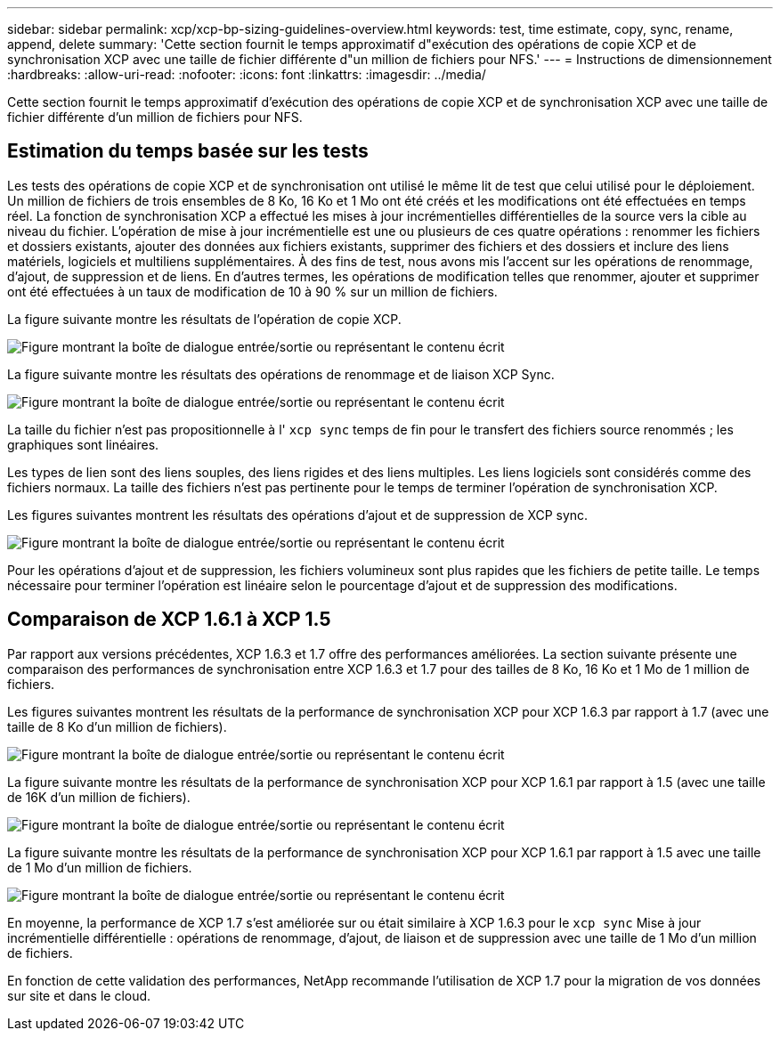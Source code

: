 ---
sidebar: sidebar 
permalink: xcp/xcp-bp-sizing-guidelines-overview.html 
keywords: test, time estimate, copy, sync, rename, append, delete 
summary: 'Cette section fournit le temps approximatif d"exécution des opérations de copie XCP et de synchronisation XCP avec une taille de fichier différente d"un million de fichiers pour NFS.' 
---
= Instructions de dimensionnement
:hardbreaks:
:allow-uri-read: 
:nofooter: 
:icons: font
:linkattrs: 
:imagesdir: ../media/


[role="lead"]
Cette section fournit le temps approximatif d'exécution des opérations de copie XCP et de synchronisation XCP avec une taille de fichier différente d'un million de fichiers pour NFS.



== Estimation du temps basée sur les tests

Les tests des opérations de copie XCP et de synchronisation ont utilisé le même lit de test que celui utilisé pour le déploiement. Un million de fichiers de trois ensembles de 8 Ko, 16 Ko et 1 Mo ont été créés et les modifications ont été effectuées en temps réel. La fonction de synchronisation XCP a effectué les mises à jour incrémentielles différentielles de la source vers la cible au niveau du fichier. L'opération de mise à jour incrémentielle est une ou plusieurs de ces quatre opérations : renommer les fichiers et dossiers existants, ajouter des données aux fichiers existants, supprimer des fichiers et des dossiers et inclure des liens matériels, logiciels et multiliens supplémentaires. À des fins de test, nous avons mis l'accent sur les opérations de renommage, d'ajout, de suppression et de liens. En d'autres termes, les opérations de modification telles que renommer, ajouter et supprimer ont été effectuées à un taux de modification de 10 à 90 % sur un million de fichiers.

La figure suivante montre les résultats de l'opération de copie XCP.

image:xcp-bp_image10.png["Figure montrant la boîte de dialogue entrée/sortie ou représentant le contenu écrit"]

La figure suivante montre les résultats des opérations de renommage et de liaison XCP Sync.

image:xcp-bp_image8.png["Figure montrant la boîte de dialogue entrée/sortie ou représentant le contenu écrit"]

La taille du fichier n'est pas propositionnelle à l' `xcp sync` temps de fin pour le transfert des fichiers source renommés ; les graphiques sont linéaires.

Les types de lien sont des liens souples, des liens rigides et des liens multiples. Les liens logiciels sont considérés comme des fichiers normaux. La taille des fichiers n'est pas pertinente pour le temps de terminer l'opération de synchronisation XCP.

Les figures suivantes montrent les résultats des opérations d'ajout et de suppression de XCP sync.

image:xcp-bp_image9.png["Figure montrant la boîte de dialogue entrée/sortie ou représentant le contenu écrit"]

Pour les opérations d'ajout et de suppression, les fichiers volumineux sont plus rapides que les fichiers de petite taille. Le temps nécessaire pour terminer l'opération est linéaire selon le pourcentage d'ajout et de suppression des modifications.



== Comparaison de XCP 1.6.1 à XCP 1.5

Par rapport aux versions précédentes, XCP 1.6.3 et 1.7 offre des performances améliorées. La section suivante présente une comparaison des performances de synchronisation entre XCP 1.6.3 et 1.7 pour des tailles de 8 Ko, 16 Ko et 1 Mo de 1 million de fichiers.

Les figures suivantes montrent les résultats de la performance de synchronisation XCP pour XCP 1.6.3 par rapport à 1.7 (avec une taille de 8 Ko d'un million de fichiers).

image:xcp-bp_image11.png["Figure montrant la boîte de dialogue entrée/sortie ou représentant le contenu écrit"]

La figure suivante montre les résultats de la performance de synchronisation XCP pour XCP 1.6.1 par rapport à 1.5 (avec une taille de 16K d'un million de fichiers).

image:xcp-bp_image12.png["Figure montrant la boîte de dialogue entrée/sortie ou représentant le contenu écrit"]

La figure suivante montre les résultats de la performance de synchronisation XCP pour XCP 1.6.1 par rapport à 1.5 avec une taille de 1 Mo d'un million de fichiers.

image:xcp-bp_image13.png["Figure montrant la boîte de dialogue entrée/sortie ou représentant le contenu écrit"]

En moyenne, la performance de XCP 1.7 s'est améliorée sur ou était similaire à XCP 1.6.3 pour le `xcp sync` Mise à jour incrémentielle différentielle : opérations de renommage, d'ajout, de liaison et de suppression avec une taille de 1 Mo d'un million de fichiers.

En fonction de cette validation des performances, NetApp recommande l'utilisation de XCP 1.7 pour la migration de vos données sur site et dans le cloud.
